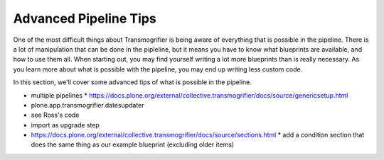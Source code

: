 ======================
Advanced Pipeline Tips
======================

One of the most difficult things about Transmogrifier is being aware of everything that is possible in the pipeline.
There is a lot of manipulation that can be done in the pipleline,
but it means you have to know what blueprints are available, and how to use them all.
When starting out, you may find yourself writing a lot more blueprints than is really necessary.
As you learn more about what is possible with the pipeline,
you may end up writing less custom code.

In this section, we'll cover some advanced tips of what is possible in the pipeline.

* multiple pipelines
  * https://docs.plone.org/external/collective.transmogrifier/docs/source/genericsetup.html
* plone.app.transmogrifier.datesupdater
* see Ross's code
* import as upgrade step
* https://docs.plone.org/external/collective.transmogrifier/docs/source/sections.html
  * add a condition section that does the same thing as our example blueprint (excluding older items)